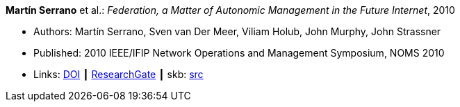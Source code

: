 *Martín Serrano* et al.: _Federation, a Matter of Autonomic Management in the Future Internet_, 2010

* Authors: Martín Serrano, Sven van Der Meer, Viliam Holub, John Murphy, John Strassner
* Published: 2010 IEEE/IFIP Network Operations and Management Symposium, NOMS 2010
* Links:
       link:https://doi.org/10.1109/NOMS.2010.5488357[DOI]
    ┃ link:https://www.researchgate.net/publication/220707544_Federation_a_matter_of_autonomic_management_in_the_Future_Internet?_sg=m_5P2FtkKbfTZtQTiSEBj0UleJuOxovxvPuGgSvGqmUAA9ymv4NF49x83-RheT4AfNd3q8RsCAiHbYerVPZ6_s0UxnZ9KlbyQUSH-Cd0.nFt_QzpWL-Kmctv_kRHw9YwBJDWA8H8EQwmz9wiJ4wwx7lc23wU1v9BXla-hlzqrZW5f23h7P3mRUiomscLXVg[ResearchGate]
    ┃ skb: link:https://github.com/vdmeer/skb/tree/master/library/inproceedings/2010/serrano-2010-noms.adoc[src]
ifdef::local[]
    ┃ link:/library/inproceedings/2010/serrano-2010-noms.pdf[PDF]
    ┃ link:/library/inproceedings/2010/serrano-2010-noms.doc[DOC]
    ┃ link:/library/inproceedings/2010/serrano-2010-noms.ppt[PPT]
endif::[]


